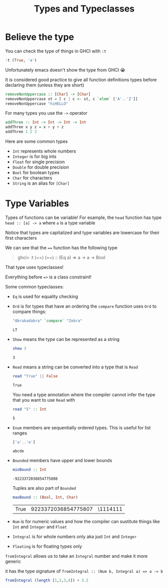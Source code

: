#+TITLE: Types and Typeclasses

* Believe the type
You can check the type of things in GHCI with ~:t~
#+begin_src haskell
:t (True, 'a')
#+end_src

#+RESULTS:
| True | a |

Unfortunately emacs doesn't show the type from GHCI 😭

It is considered good practice to give all function definitions types before declaring them (unless they are short)
#+begin_src haskell
removeNonUppercase :: [Char] -> [Char]
removeNonUppercase st = [ c | c <- st, c `elem` ['A'..'Z']]
removeNonUppercase "hiHELLO"
#+end_src

#+RESULTS:
: Prelude> "HELLO"

For many types you use the ~->~ operator
#+begin_src haskell
addThree :: Int -> Int -> Int -> Int
addThree x y z = x + y + z
addThree 1 2 3
#+end_src

#+RESULTS:
: Prelude> 6

Here are some common types
- ~Int~ represents whole numbers
- ~Integer~ is for big ints
- ~Float~ for single precision
- ~Double~ for double precision
- ~Bool~ for boolean types
- ~Char~ for characters
- ~String~ is an alias for ~[Char]~

* Type Variables
Types of functions can be variable! For example, the ~head~ function has type ~head :: [a] -> a~ where ~a~ is a type variable

Notice that types are capitalized and type variables are lowercase for their first characters

We can see that the ~==~ function has the following type
#+begin_quote
ghci> :t (==)
(==) :: (Eq a) => a -> a -> Bool
#+end_quote

That type uses typeclasses!

Everything before ~=>~ is a class constraint!

Some common typeclasses:
- ~Eq~ is used for equality checking
- ~Ord~ is for types that have an ordering
  the ~compare~ function uses ~Ord~ to compare things:
  #+begin_src haskell
"Abrakadabra" `compare` "Zebra"
  #+end_src

  #+RESULTS:
  : LT
- ~Show~ means the type can be represented as a string
  #+begin_src haskell
show 3
  #+end_src

  #+RESULTS:
  : 3
- ~Read~ means a string can be converted into a type that is ~Read~
  #+begin_src haskell
read "True" || False
  #+end_src

  #+RESULTS:
  : True

  You need a type annotation where the compiler cannot infer the type that you want to use ~Read~ with
  #+begin_src haskell
read "5" :: Int
  #+end_src

  #+RESULTS:
  : 5
- ~Enum~ members are sequentially ordered types. This is useful for list ranges
  #+begin_src haskell
['a'..'e']
  #+end_src

  #+RESULTS:
  : abcde
- ~Bounded~ members have upper and lower bounds
  #+begin_src haskell
minBound :: Int
  #+end_src

  #+RESULTS:
  : -9223372036854775808

  Tuples are also part of ~Bounded~
  #+begin_src haskell
maxBound :: (Bool, Int, Char)
  #+end_src

  #+RESULTS:
  | True | 9223372036854775807 | \1114111 |
- ~Num~ is for numeric values and how the compiler can sustitute things like ~Int~ and ~Integer~ and ~Float~
- ~Integral~ is for whole numbers only aka just ~Int~ and ~Integer~
- ~Floating~ is for floating types only

~fromIntegral~ allows us to take an ~Integral~ number and make it more generic

it has the type signature of ~fromIntegral :: (Num b, Integral a) => a -> b~
#+begin_src haskell
fromIntegral (length [1,2,3,4]) + 3.2
#+end_src

#+RESULTS:
: 7.2
